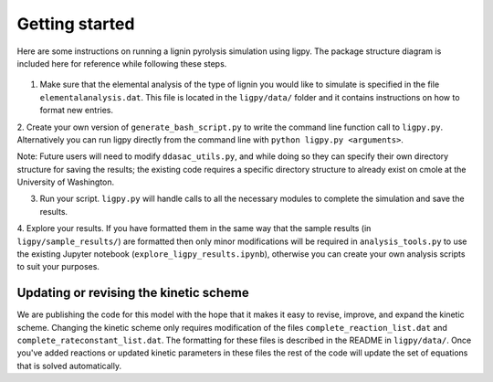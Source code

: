 *********************
Getting started
*********************

Here are some instructions on running a lignin pyrolysis simulation using
ligpy.  The package structure diagram is included here
for reference while following these steps.

  .. image:: ligpy_diagram.svg

1. Make sure that the elemental analysis of the type of lignin you would like to simulate is specified in the file ``elementalanalysis.dat``.  This file is located in the ``ligpy/data/`` folder and it contains instructions on how to format new entries.

2. Create your own version of ``generate_bash_script.py`` to write the
command line function call to ``ligpy.py``.  Alternatively you can run ligpy
directly from the command line with ``python ligpy.py <arguments>``.

Note: Future users will need to modify ``ddasac_utils.py``, and while doing so they can specify their own directory structure for saving the results; the existing code requires a specific directory structure to already exist on cmole at the University of Washington.

3. Run your script. ``ligpy.py`` will handle calls to all the necessary modules to complete the simulation and save the results.

4. Explore your results.  If you have formatted them in the same way that the
sample results (in ``ligpy/sample_results/``) are formatted then only minor
modifications will be required in ``analysis_tools.py`` to use the existing
Jupyter notebook (``explore_ligpy_results.ipynb``), otherwise you can create
your own analysis scripts to suit your purposes.

Updating or revising the kinetic scheme
----------------------------------------
We are publishing the code for this model with the hope that it makes it easy to
revise, improve, and expand the kinetic scheme.  Changing the kinetic scheme
only requires modification of the files ``complete_reaction_list.dat`` and
``complete_rateconstant_list.dat``.  The formatting for these files is
described in the README in ``ligpy/data/``.  Once you've added reactions or
updated kinetic parameters in these files the rest of the code will update
the set of equations that is solved automatically.
